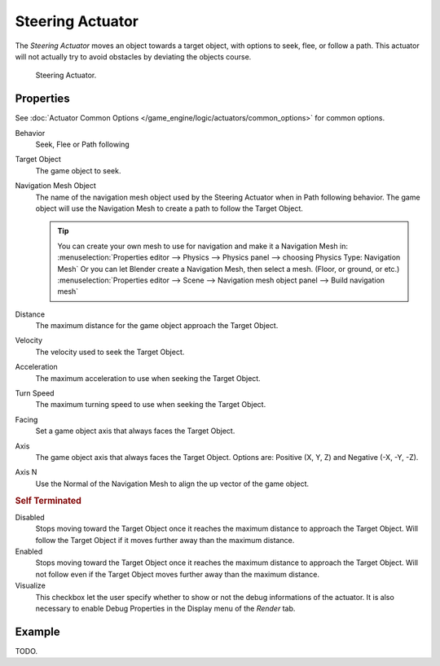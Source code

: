 .. _bpy.types.SteeringActuator:

*****************
Steering Actuator
*****************

The *Steering Actuator* moves an object towards a target object, with options to seek, flee, or follow a path.
This actuator will not actually try to avoid obstacles by deviating the objects course.

.. figure:: /images/game-engine_logic_actuators_types_steering_node.jpg

   Steering Actuator.


Properties
==========

See :doc:`Actuator Common Options </game_engine/logic/actuators/common_options>` for common options.

Behavior
   Seek, Flee or Path following
Target Object
   The game object to seek.

Navigation Mesh Object
   The name of the navigation mesh object used by the Steering Actuator when in Path following behavior.
   The game object will use the Navigation Mesh to create a path to follow the Target Object.

   .. tip::

      You can create your own mesh to use for navigation and make it a Navigation Mesh in:
      :menuselection:`Properties editor --> Physics --> Physics panel --> choosing Physics Type: Navigation Mesh`
      Or you can let Blender create a Navigation Mesh, then select a mesh. (Floor, or ground, or etc.)
      :menuselection:`Properties editor --> Scene --> Navigation mesh object panel --> Build navigation mesh`

Distance
   The maximum distance for the game object approach the Target Object.
Velocity
   The velocity used to seek the Target Object.
Acceleration
   The maximum acceleration to use when seeking the Target Object.
Turn Speed
   The maximum turning speed to use when seeking the Target Object.
Facing
   Set a game object axis that always faces the Target Object.
Axis
   The game object axis that always faces the Target Object.
   Options are: Positive (X, Y, Z) and Negative (-X, -Y, -Z).
Axis N
   Use the Normal of the Navigation Mesh to align the up vector of the game object.


.. rubric:: Self Terminated

Disabled
   Stops moving toward the Target Object once it reaches the maximum distance to approach the Target Object.
   Will follow the Target Object if it moves further away than the maximum distance.
Enabled
   Stops moving toward the Target Object once it reaches the maximum distance to approach the Target Object.
   Will not follow even if the Target Object moves further away than the maximum distance.
Visualize
   This checkbox let the user specify whether to show or not the debug informations of the actuator.
   It is also necessary to enable Debug Properties in the Display menu of the *Render* tab.


Example
=======

TODO.

